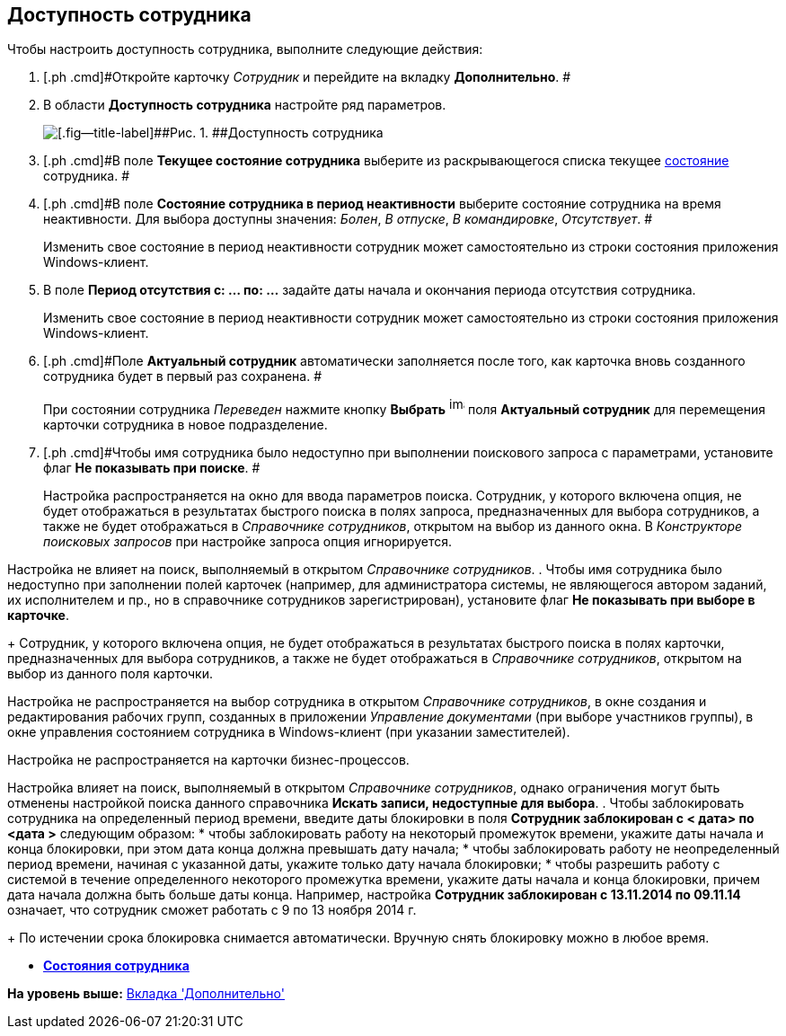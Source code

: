 [[ariaid-title1]]
== Доступность сотрудника

Чтобы настроить доступность сотрудника, выполните следующие действия:

. [.ph .cmd]#Откройте карточку [.dfn .term]_Сотрудник_ и перейдите на вкладку [.keyword]*Дополнительно*. #
. [.ph .cmd]#В области [.keyword]*Доступность сотрудника* настройте ряд параметров.#
+
image::images/staff_Employee_additional_access.png[[.fig--title-label]##Рис. 1. ##Доступность сотрудника]
. [.ph .cmd]#В поле [.keyword]*Текущее состояние сотрудника* выберите из раскрывающегося списка текущее xref:staff_Employee_states.adoc[состояние] сотрудника. #
. [.ph .cmd]#В поле [.keyword]*Состояние сотрудника в период неактивности* выберите состояние сотрудника на время неактивности. Для выбора доступны значения: [.keyword .parmname]_Болен_, [.keyword .parmname]_В отпуске_, [.keyword .parmname]_В командировке_, [.keyword .parmname]_Отсутствует_. #
+
Изменить свое состояние в период неактивности сотрудник может самостоятельно из строки состояния приложения Windows-клиент.
. [.ph .cmd]#В поле [.keyword]*Период отсутствия с: ... по: ...* задайте даты начала и окончания периода отсутствия сотрудника.#
+
Изменить свое состояние в период неактивности сотрудник может самостоятельно из строки состояния приложения Windows-клиент.
. [.ph .cmd]#Поле [.keyword]*Актуальный сотрудник* автоматически заполняется после того, как карточка вновь созданного сотрудника будет в первый раз сохранена. #
+
При состоянии сотрудника [.keyword .parmname]_Переведен_ нажмите кнопку *Выбрать* image:images/Buttons/staff_treedots.png[image,width=17,height=20] поля *Актуальный сотрудник* для перемещения карточки сотрудника в новое подразделение.
. [.ph .cmd]#Чтобы имя сотрудника было недоступно при выполнении поискового запроса с параметрами, установите флаг [.ph .uicontrol]*Не показывать при поиске*. #
+
Настройка распространяется на окно для ввода параметров поиска. Сотрудник, у которого включена опция, не будет отображаться в результатах быстрого поиска в полях запроса, предназначенных для выбора сотрудников, а также не будет отображаться в [.dfn .term]_Справочнике сотрудников_, открытом на выбор из данного окна. В [.dfn .term]_Конструкторе поисковых запросов_ при настройке запроса опция игнорируется.

Настройка не влияет на поиск, выполняемый в открытом [.dfn .term]_Справочнике сотрудников_.
. [.ph .cmd]#Чтобы имя сотрудника было недоступно при заполнении полей карточек (например, для администратора системы, не являющегося автором заданий, их исполнителем и пр., но в справочнике сотрудников зарегистрирован), установите флаг [.ph .uicontrol]*Не показывать при выборе в карточке*.#
+
Сотрудник, у которого включена опция, не будет отображаться в результатах быстрого поиска в полях карточки, предназначенных для выбора сотрудников, а также не будет отображаться в [.dfn .term]_Справочнике сотрудников_, открытом на выбор из данного поля карточки.

Настройка не распространяется на выбор сотрудника в открытом [.dfn .term]_Справочнике сотрудников_, в окне создания и редактирования рабочих групп, созданных в приложении [.dfn .term]_Управление документами_ (при выборе участников группы), в окне управления состоянием сотрудника в Windows-клиент (при указании заместителей).

Настройка не распространяется на карточки бизнес-процессов.

Настройка влияет на поиск, выполняемый в открытом [.dfn .term]_Справочнике сотрудников_, однако ограничения могут быть отменены настройкой поиска данного справочника [.keyword]*Искать записи, недоступные для выбора*.
. [.ph .cmd]#Чтобы заблокировать сотрудника на определенный период времени, введите даты блокировки в поля [.keyword]*Сотрудник заблокирован с < дата> по <дата >* следующим образом:#
* чтобы заблокировать работу на некоторый промежуток времени, укажите даты начала и конца блокировки, при этом дата конца должна превышать дату начала;
* чтобы заблокировать работу не неопределенный период времени, начиная с указанной даты, укажите только дату начала блокировки;
* чтобы разрешить работу с системой в течение определенного некоторого промежутка времени, укажите даты начала и конца блокировки, причем дата начала должна быть больше даты конца. Например, настройка *Сотрудник заблокирован с 13.11.2014 по 09.11.14* означает, что сотрудник сможет работать с 9 по 13 ноября 2014 г.
+
По истечении срока блокировка снимается автоматически. Вручную снять блокировку можно в любое время.

* *xref:../pages/staff_Employee_states.adoc[Состояния сотрудника]* +

*На уровень выше:* xref:../pages/staff_Employee_additional.adoc[Вкладка 'Дополнительно']
